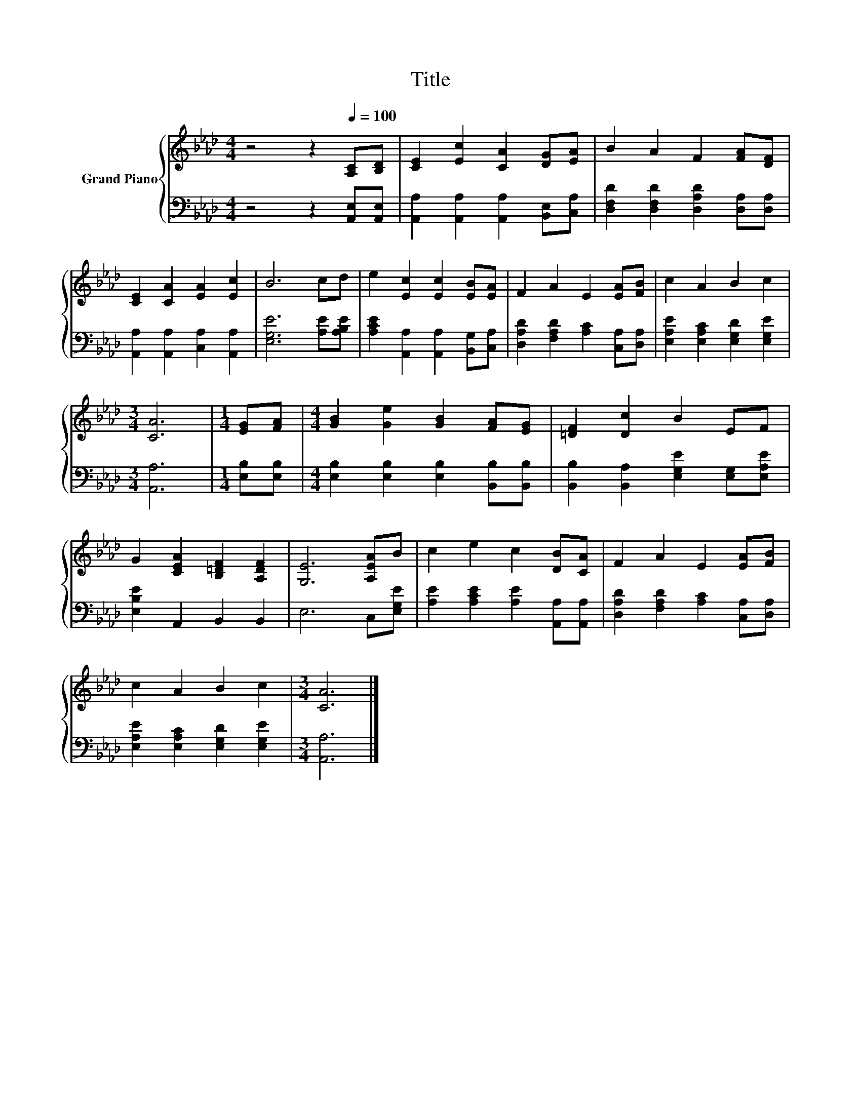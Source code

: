 X:1
T:Title
%%score { 1 | 2 }
L:1/8
M:4/4
K:Ab
V:1 treble nm="Grand Piano"
V:2 bass 
V:1
 z4 z2[Q:1/4=100] [A,C][B,D] | [CE]2 [Ec]2 [CA]2 [DG][EA] | B2 A2 F2 [FA][DF] | %3
 [CE]2 [CA]2 [EA]2 [Ec]2 | B6 cd | e2 [Ec]2 [Ec]2 [EB][EA] | F2 A2 E2 [EA][FB] | c2 A2 B2 c2 | %8
[M:3/4] [CA]6 |[M:1/4] [EG][FA] |[M:4/4] [GB]2 [Ge]2 [GB]2 [FA][EG] | [=DF]2 [Dc]2 B2 EF | %12
 G2 [CEA]2 [B,=DF]2 [A,DF]2 | [G,E]6 [A,EA]B | c2 e2 c2 [DB][CA] | F2 A2 E2 [EA][FB] | %16
 c2 A2 B2 c2 |[M:3/4] [CA]6 |] %18
V:2
 z4 z2 [A,,E,][A,,E,] | [A,,A,]2 [A,,A,]2 [A,,A,]2 [B,,E,][C,A,] | %2
 [D,F,D]2 [D,F,D]2 [D,A,D]2 [D,A,][D,A,] | [A,,A,]2 [A,,A,]2 [C,A,]2 [A,,A,]2 | %4
 [E,G,E]6 [A,E][A,B,E] | [A,CE]2 [A,,A,]2 [A,,A,]2 [B,,G,][C,A,] | %6
 [D,A,D]2 [F,A,D]2 [A,C]2 [C,A,][D,A,] | [E,A,E]2 [E,A,C]2 [E,G,D]2 [E,G,E]2 |[M:3/4] [A,,A,]6 | %9
[M:1/4] [E,B,][E,B,] |[M:4/4] [E,B,]2 [E,B,]2 [E,B,]2 [B,,B,][B,,B,] | %11
 [B,,B,]2 [B,,A,]2 [E,G,E]2 [E,G,][E,A,E] | [E,B,E]2 A,,2 B,,2 B,,2 | E,6 C,[E,G,E] | %14
 [A,E]2 [A,CE]2 [A,E]2 [A,,A,][A,,A,] | [D,A,D]2 [F,A,D]2 [A,C]2 [C,A,][D,A,] | %16
 [E,A,E]2 [E,A,C]2 [E,G,D]2 [E,G,E]2 |[M:3/4] [A,,A,]6 |] %18

